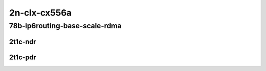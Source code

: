 2n-clx-cx556a
-------------

78b-ip6routing-base-scale-rdma
``````````````````````````````

2t1c-ndr
::::::::

.. raw:: html

    <a name="78b-2t1c-base-rdma-ndr"></a>
    <a name="78b-2t1c-scale-rdma-ndr"></a>
    <center>
    Links to builds:
    <a href="https://packagecloud.io/app/fdio/master/search?dist=ubuntu%2Fbionic" target="_blank">vpp-ref</a>,
    <a href="https://jenkins.fd.io/view/csit/job/csit-vpp-perf-ndrpdr-weekly-master-2n-clx" target="_blank">csit-ref</a>
    <iframe width="1100" height="800" frameborder="0" scrolling="no" src="../_static/vpp/2n-clx-x710-78b-2t1c-ip6-base-scale-rdma-ndr.html"></iframe>
    <p><br></p>
    </center>

2t1c-pdr
::::::::

.. raw:: html

    <a name="78b-2t1c-base-rdma-pdr"></a>
    <a name="78b-2t1c-scale-rdma-pdr"></a>
    <center>
    Links to builds:
    <a href="https://packagecloud.io/app/fdio/master/search?dist=ubuntu%2Fbionic" target="_blank">vpp-ref</a>,
    <a href="https://jenkins.fd.io/view/csit/job/csit-vpp-perf-ndrpdr-weekly-master-2n-clx" target="_blank">csit-ref</a>
    <iframe width="1100" height="800" frameborder="0" scrolling="no" src="../_static/vpp/2n-clx-x710-78b-2t1c-ip6-base-scale-rdma-pdr.html"></iframe>
    <p><br></p>
    </center>
